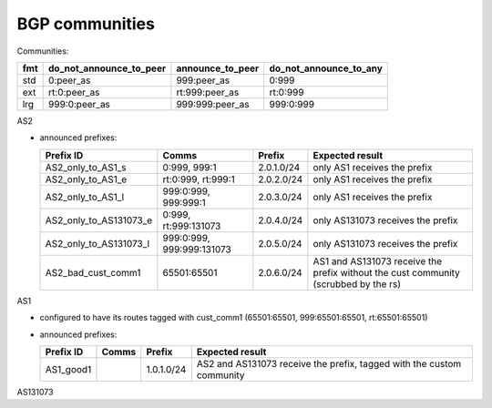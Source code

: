 BGP communities
***************

Communities:

=== ======================= ================ ======================
fmt do_not_announce_to_peer announce_to_peer do_not_announce_to_any
=== ======================= ================ ======================
std 0:peer_as               999:peer_as      0:999
ext rt:0:peer_as            rt:999:peer_as   rt:0:999
lrg 999:0:peer_as           999:999:peer_as  999:0:999
=== ======================= ================ ======================

AS2

- announced prefixes:

  =========================== ========================= =============  =====================================================
  Prefix ID                   Comms                     Prefix         Expected result
  =========================== ========================= =============  =====================================================
  AS2_only_to_AS1_s           0:999, 999:1              2.0.1.0/24     only AS1 receives the prefix
  AS2_only_to_AS1_e           rt:0:999, rt:999:1        2.0.2.0/24     only AS1 receives the prefix
  AS2_only_to_AS1_l           999:0:999, 999:999:1      2.0.3.0/24     only AS1 receives the prefix
  AS2_only_to_AS131073_e      0:999, rt:999:131073      2.0.4.0/24     only AS131073 receives the prefix
  AS2_only_to_AS131073_l      999:0:999, 999:999:131073 2.0.5.0/24     only AS131073 receives the prefix
  AS2_bad_cust_comm1          65501:65501               2.0.6.0/24     AS1 and AS131073 receive the prefix without the cust
                                                                       community (scrubbed by the rs)
  =========================== ========================= =============  =====================================================

AS1

- configured to have its routes tagged with cust_comm1 (65501:65501, 999:65501:65501, rt:65501:65501)

- announced prefixes:

  =========================== ========================= =============  =====================================================
  Prefix ID                   Comms                     Prefix         Expected result
  =========================== ========================= =============  =====================================================
  AS1_good1                                             1.0.1.0/24     AS2 and AS131073 receive the prefix, tagged with the
                                                                       custom community
  =========================== ========================= =============  =====================================================

AS131073
